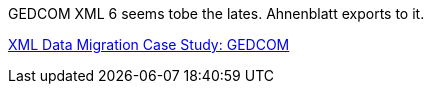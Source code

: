 GEDCOM XML 6 seems tobe the lates. Ahnenblatt exports to it.

https://docs.microsoft.com/en-us/archive/msdn-magazine/2004/may/the-xml-files-xml-data-migration-case-study-gedcom[XML Data Migration Case Study: GEDCOM]
